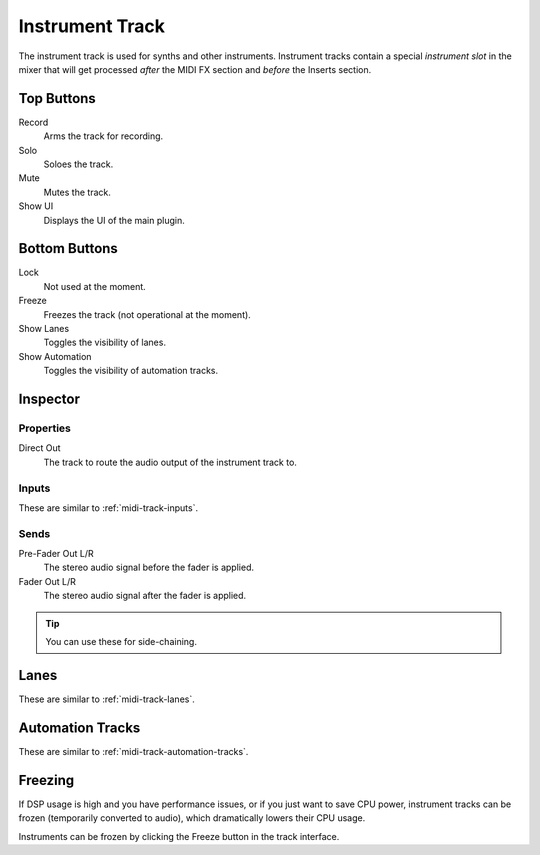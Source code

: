 .. This is part of the Zrythm Manual.
   Copyright (C) 2019 Alexandros Theodotou <alex at zrythm dot org>
   See the file index.rst for copying conditions.

Instrument Track
================

The instrument track is used for synths and
other instruments. Instrument tracks contain
a special `instrument slot` in the mixer that
will get processed `after` the MIDI FX section
and `before` the Inserts section.

.. image:: /_static/img/instrument-track.png
   :align: center

Top Buttons
-----------

Record
  Arms the track for recording.
Solo
  Soloes the track.
Mute
  Mutes the track.
Show UI
  Displays the UI of the main plugin.

Bottom Buttons
--------------

Lock
  Not used at the moment.
Freeze
  Freezes the track (not operational at the moment).
Show Lanes
  Toggles the visibility of lanes.
Show Automation
  Toggles the visibility of automation tracks.

Inspector
---------

.. image:: /_static/img/instrument-track-inspector.png
   :align: center

Properties
~~~~~~~~~~

Direct Out
  The track to route the audio output of the instrument track to.

Inputs
~~~~~~

These are similar to :ref:`midi-track-inputs`.

.. _instrument-track-sends:

Sends
~~~~~

Pre-Fader Out L/R
  The stereo audio signal before the fader is applied.

Fader Out L/R
  The stereo audio signal after the fader is applied.

.. tip:: You can use these for side-chaining.

Lanes
-----

These are similar to :ref:`midi-track-lanes`.

Automation Tracks
-----------------

These are similar to :ref:`midi-track-automation-tracks`.

Freezing
--------

If DSP usage is high and you have performance issues, or
if you just want to save CPU power, instrument tracks can
be frozen (temporarily converted to audio), which
dramatically lowers their CPU usage.

Instruments can be frozen by clicking the
Freeze button in the track interface.

